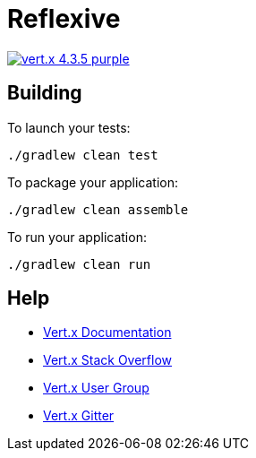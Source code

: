 = Reflexive

image:https://img.shields.io/badge/vert.x-4.3.5-purple.svg[link="https://vertx.io"]

== Building

To launch your tests:

[source]
----
./gradlew clean test
----

To package your application:

[source]
----
./gradlew clean assemble
----

To run your application:

[source]
----
./gradlew clean run
----

== Help

* https://vertx.io/docs/[Vert.x Documentation]
* https://stackoverflow.com/questions/tagged/vert.x?sort=newest&pageSize=15[Vert.x Stack Overflow]
* https://groups.google.com/forum/?fromgroups#!forum/vertx[Vert.x User Group]
* https://gitter.im/eclipse-vertx/vertx-users[Vert.x Gitter]
